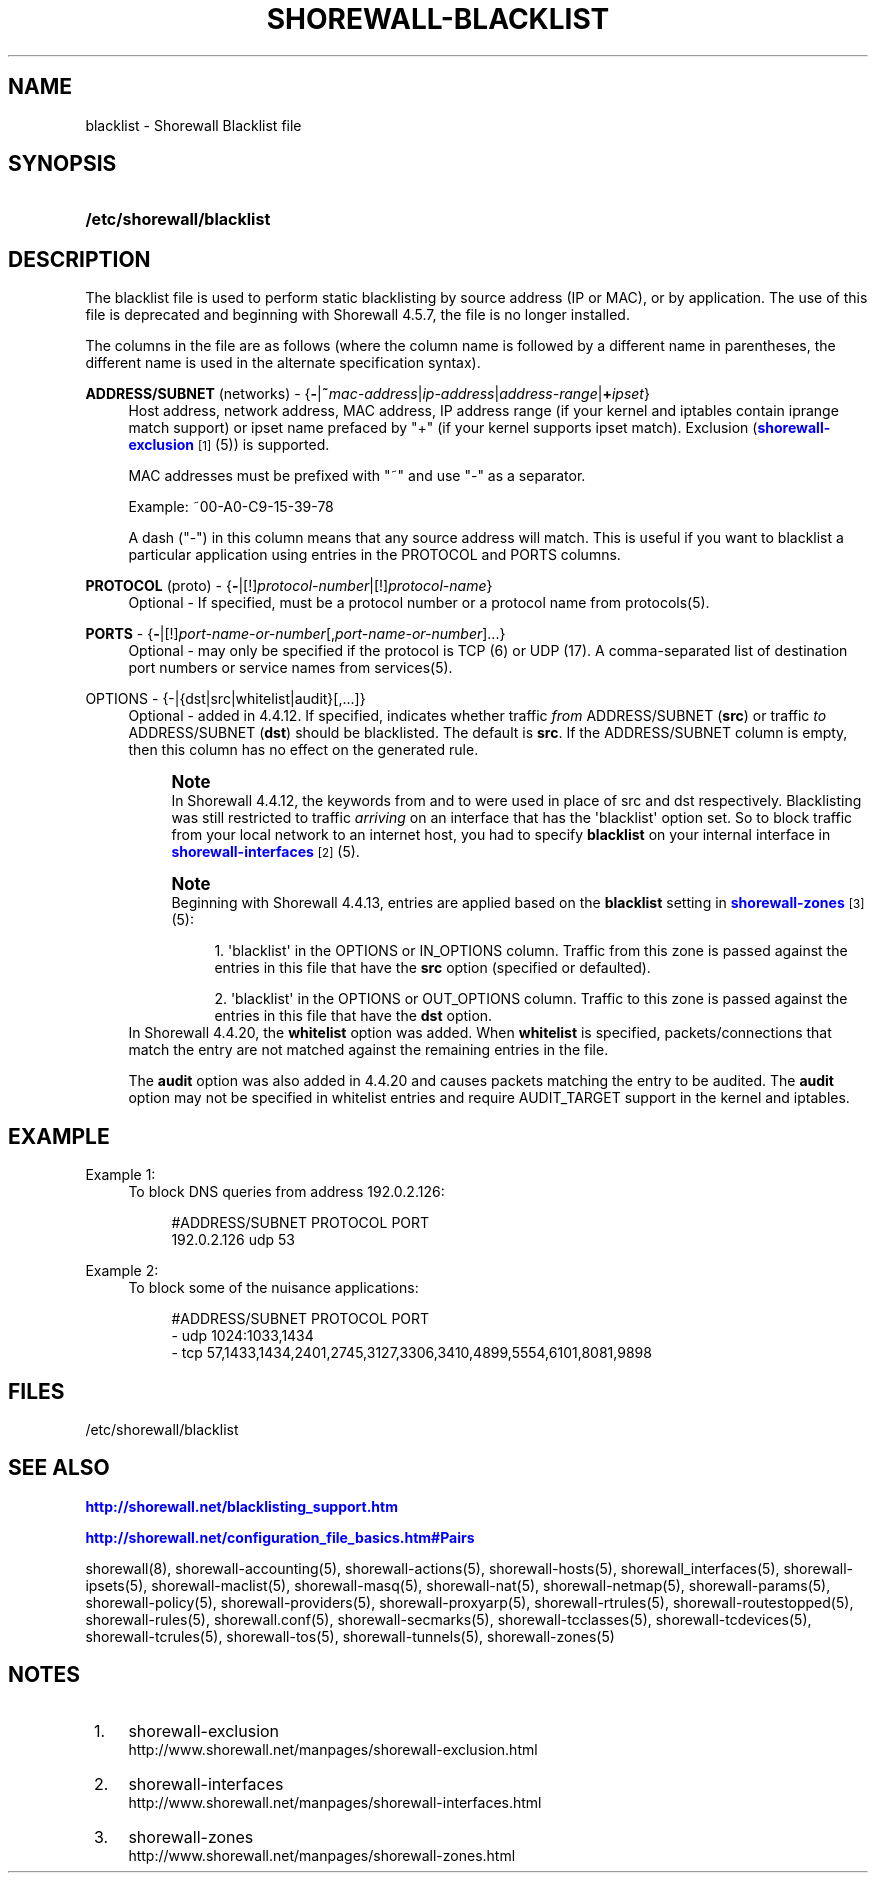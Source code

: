 '\" t
.\"     Title: shorewall-blacklist
.\"    Author: [FIXME: author] [see http://docbook.sf.net/el/author]
.\" Generator: DocBook XSL Stylesheets v1.76.1 <http://docbook.sf.net/>
.\"      Date: 10/08/2013
.\"    Manual: [FIXME: manual]
.\"    Source: [FIXME: source]
.\"  Language: English
.\"
.TH "SHOREWALL\-BLACKLIST" "5" "10/08/2013" "[FIXME: source]" "[FIXME: manual]"
.\" -----------------------------------------------------------------
.\" * Define some portability stuff
.\" -----------------------------------------------------------------
.\" ~~~~~~~~~~~~~~~~~~~~~~~~~~~~~~~~~~~~~~~~~~~~~~~~~~~~~~~~~~~~~~~~~
.\" http://bugs.debian.org/507673
.\" http://lists.gnu.org/archive/html/groff/2009-02/msg00013.html
.\" ~~~~~~~~~~~~~~~~~~~~~~~~~~~~~~~~~~~~~~~~~~~~~~~~~~~~~~~~~~~~~~~~~
.ie \n(.g .ds Aq \(aq
.el       .ds Aq '
.\" -----------------------------------------------------------------
.\" * set default formatting
.\" -----------------------------------------------------------------
.\" disable hyphenation
.nh
.\" disable justification (adjust text to left margin only)
.ad l
.\" -----------------------------------------------------------------
.\" * MAIN CONTENT STARTS HERE *
.\" -----------------------------------------------------------------
.SH "NAME"
blacklist \- Shorewall Blacklist file
.SH "SYNOPSIS"
.HP \w'\fB/etc/shorewall/blacklist\fR\ 'u
\fB/etc/shorewall/blacklist\fR
.SH "DESCRIPTION"
.PP
The blacklist file is used to perform static blacklisting by source address (IP or MAC), or by application\&. The use of this file is deprecated and beginning with Shorewall 4\&.5\&.7, the file is no longer installed\&.
.PP
The columns in the file are as follows (where the column name is followed by a different name in parentheses, the different name is used in the alternate specification syntax)\&.
.PP
\fBADDRESS/SUBNET\fR (networks) \- {\fB\-\fR|\fB~\fR\fImac\-address\fR|\fIip\-address\fR|\fIaddress\-range\fR|\fB+\fR\fIipset\fR}
.RS 4
Host address, network address, MAC address, IP address range (if your kernel and iptables contain iprange match support) or ipset name prefaced by "+" (if your kernel supports ipset match)\&. Exclusion (\m[blue]\fBshorewall\-exclusion\fR\m[]\&\s-2\u[1]\d\s+2(5)) is supported\&.
.sp
MAC addresses must be prefixed with "~" and use "\-" as a separator\&.
.sp
Example: ~00\-A0\-C9\-15\-39\-78
.sp
A dash ("\-") in this column means that any source address will match\&. This is useful if you want to blacklist a particular application using entries in the PROTOCOL and PORTS columns\&.
.RE
.PP
\fBPROTOCOL\fR (proto) \- {\fB\-\fR|[!]\fIprotocol\-number\fR|[!]\fIprotocol\-name\fR}
.RS 4
Optional \- If specified, must be a protocol number or a protocol name from protocols(5)\&.
.RE
.PP
\fBPORTS\fR \- {\fB\-\fR|[!]\fIport\-name\-or\-number\fR[,\fIport\-name\-or\-number\fR]\&.\&.\&.}
.RS 4
Optional \- may only be specified if the protocol is TCP (6) or UDP (17)\&. A comma\-separated list of destination port numbers or service names from services(5)\&.
.RE
.PP
OPTIONS \- {\-|{dst|src|whitelist|audit}[,\&.\&.\&.]}
.RS 4
Optional \- added in 4\&.4\&.12\&. If specified, indicates whether traffic
\fIfrom\fR
ADDRESS/SUBNET (\fBsrc\fR) or traffic
\fIto\fR
ADDRESS/SUBNET (\fBdst\fR) should be blacklisted\&. The default is
\fBsrc\fR\&. If the ADDRESS/SUBNET column is empty, then this column has no effect on the generated rule\&.
.if n \{\
.sp
.\}
.RS 4
.it 1 an-trap
.nr an-no-space-flag 1
.nr an-break-flag 1
.br
.ps +1
\fBNote\fR
.ps -1
.br
In Shorewall 4\&.4\&.12, the keywords from and to were used in place of src and dst respectively\&. Blacklisting was still restricted to traffic
\fIarriving\fR
on an interface that has the \*(Aqblacklist\*(Aq option set\&. So to block traffic from your local network to an internet host, you had to specify
\fBblacklist\fR
on your internal interface in
\m[blue]\fBshorewall\-interfaces\fR\m[]\&\s-2\u[2]\d\s+2
(5)\&.
.sp .5v
.RE
.if n \{\
.sp
.\}
.RS 4
.it 1 an-trap
.nr an-no-space-flag 1
.nr an-break-flag 1
.br
.ps +1
\fBNote\fR
.ps -1
.br
Beginning with Shorewall 4\&.4\&.13, entries are applied based on the
\fBblacklist\fR
setting in
\m[blue]\fBshorewall\-zones\fR\m[]\&\s-2\u[3]\d\s+2(5):
.sp
.RS 4
.ie n \{\
\h'-04' 1.\h'+01'\c
.\}
.el \{\
.sp -1
.IP "  1." 4.2
.\}
\*(Aqblacklist\*(Aq in the OPTIONS or IN_OPTIONS column\&. Traffic from this zone is passed against the entries in this file that have the
\fBsrc\fR
option (specified or defaulted)\&.
.RE
.sp
.RS 4
.ie n \{\
\h'-04' 2.\h'+01'\c
.\}
.el \{\
.sp -1
.IP "  2." 4.2
.\}
\*(Aqblacklist\*(Aq in the OPTIONS or OUT_OPTIONS column\&. Traffic to this zone is passed against the entries in this file that have the
\fBdst\fR
option\&.
.RE
.sp .5v
.RE
In Shorewall 4\&.4\&.20, the
\fBwhitelist\fR
option was added\&. When
\fBwhitelist\fR
is specified, packets/connections that match the entry are not matched against the remaining entries in the file\&.
.sp
The
\fBaudit\fR
option was also added in 4\&.4\&.20 and causes packets matching the entry to be audited\&. The
\fBaudit\fR
option may not be specified in whitelist entries and require AUDIT_TARGET support in the kernel and iptables\&.
.RE
.PP
.SH "EXAMPLE"
.PP
Example 1:
.RS 4
To block DNS queries from address 192\&.0\&.2\&.126:
.sp
.if n \{\
.RS 4
.\}
.nf
        #ADDRESS/SUBNET         PROTOCOL        PORT
        192\&.0\&.2\&.126             udp             53
.fi
.if n \{\
.RE
.\}
.RE
.PP
Example 2:
.RS 4
To block some of the nuisance applications:
.sp
.if n \{\
.RS 4
.\}
.nf
        #ADDRESS/SUBNET         PROTOCOL        PORT
        \-                       udp             1024:1033,1434
        \-                       tcp             57,1433,1434,2401,2745,3127,3306,3410,4899,5554,6101,8081,9898
.fi
.if n \{\
.RE
.\}
.RE
.SH "FILES"
.PP
/etc/shorewall/blacklist
.SH "SEE ALSO"
.PP
\m[blue]\fBhttp://shorewall\&.net/blacklisting_support\&.htm\fR\m[]
.PP
\m[blue]\fBhttp://shorewall\&.net/configuration_file_basics\&.htm#Pairs\fR\m[]
.PP
shorewall(8), shorewall\-accounting(5), shorewall\-actions(5), shorewall\-hosts(5), shorewall_interfaces(5), shorewall\-ipsets(5), shorewall\-maclist(5), shorewall\-masq(5), shorewall\-nat(5), shorewall\-netmap(5), shorewall\-params(5), shorewall\-policy(5), shorewall\-providers(5), shorewall\-proxyarp(5), shorewall\-rtrules(5), shorewall\-routestopped(5), shorewall\-rules(5), shorewall\&.conf(5), shorewall\-secmarks(5), shorewall\-tcclasses(5), shorewall\-tcdevices(5), shorewall\-tcrules(5), shorewall\-tos(5), shorewall\-tunnels(5), shorewall\-zones(5)
.SH "NOTES"
.IP " 1." 4
shorewall-exclusion
.RS 4
\%http://www.shorewall.net/manpages/shorewall-exclusion.html
.RE
.IP " 2." 4
shorewall-interfaces
.RS 4
\%http://www.shorewall.net/manpages/shorewall-interfaces.html
.RE
.IP " 3." 4
shorewall-zones
.RS 4
\%http://www.shorewall.net/manpages/shorewall-zones.html
.RE
